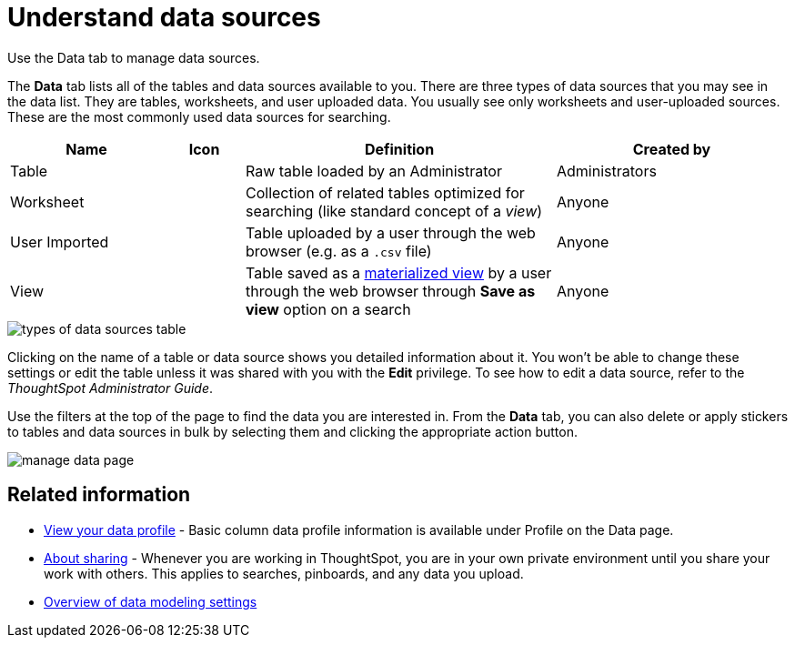 = Understand data sources
:last_updated: tbd

Use the Data tab to manage data sources.

The *Data* tab lists all of the tables and data sources available to you.
There are three types of data sources that you may see in the data list.
They are tables, worksheets, and user uploaded data.
You usually see only worksheets and user-uploaded sources.
These are the most commonly used data sources for searching.
[cols="20%,10%,40%a,30%"]
|===
| Name | Icon | Definition | Created by

| Table
|
| Raw table loaded by an Administrator
| Administrators

| Worksheet
|
| Collection of related tables optimized for searching (like standard concept of a _view_)
| Anyone

| User Imported
|
| Table uploaded by a user through the web browser (e.g.
as a `.csv` file)
| Anyone

| View
|
| Table saved as a xref:about-query-on-query.adoc[materialized view] by a user through the web browser through *Save as view* option on a search
| Anyone
|===

image::types_of_data_sources_table.png[]

Clicking on the name of a table or data source shows you detailed information about it.
You won't be able to change these settings or edit the table unless it was shared with you with the *Edit* privilege.
To see how to edit a data source, refer to the _ThoughtSpot Administrator Guide_.

Use the filters at the top of the page to find the data you are interested in.
From the *Data* tab, you can also delete or apply stickers to tables and data sources in bulk by selecting them and clicking the appropriate action button.

image::manage_data_page.png[]

== Related information

* xref:view-your-data-profile.adoc[View your data profile] - Basic column data profile information is available under Profile on the Data page.
* xref:sharing-for-end-users.adoc[About sharing] - Whenever you are working in ThoughtSpot, you are in your own private environment until you share your work with others.
This applies to searches, pinboards, and any data you upload.
* xref:data-modeling-settings.adoc[Overview of data modeling settings]
